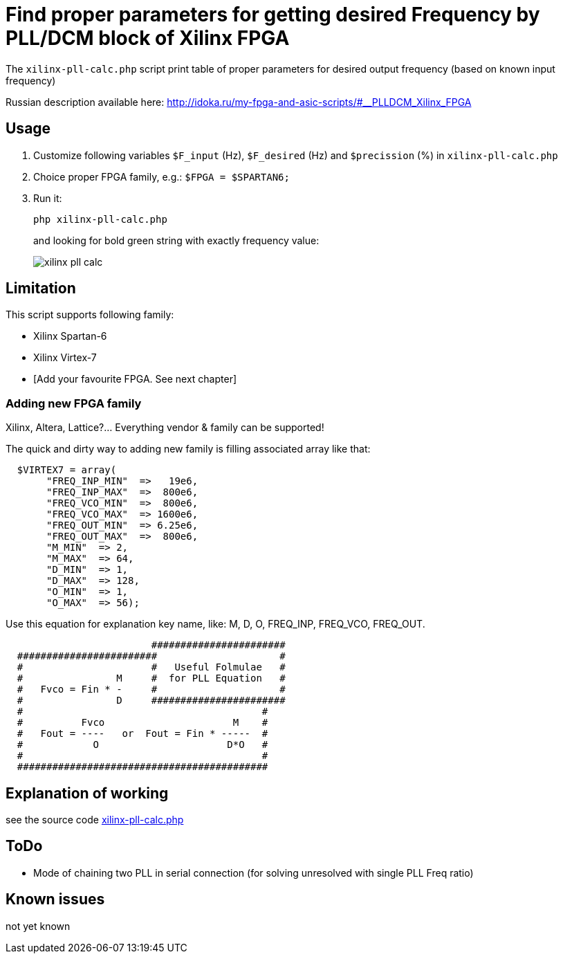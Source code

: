 = Find proper parameters for getting desired Frequency by PLL/DCM block of Xilinx FPGA

The `xilinx-pll-calc.php` script print table of proper parameters for desired output frequency (based on known input frequency)  

Russian description available here: http://idoka.ru/my-fpga-and-asic-scripts/#__PLLDCM_Xilinx_FPGA

== Usage

. Customize following variables `$F_input` (Hz), `$F_desired` (Hz) and `$precission` (%) in `xilinx-pll-calc.php`
. Choice proper FPGA family, e.g.: `$FPGA = $SPARTAN6;`
. Run it:
+
```
php xilinx-pll-calc.php
```
+
and looking for bold green string with exactly frequency value:
+
image::/image/xilinx-pll-calc.png?raw=true[]

== Limitation

This script supports following family:

* Xilinx Spartan-6
* Xilinx Virtex-7
* [Add your favourite FPGA. See next chapter]


=== Adding new FPGA family

Xilinx, Altera, Lattice?... Everything vendor & family can be supported!

The quick and dirty way to adding new family is filling associated array like that:
```
  $VIRTEX7 = array(       
       "FREQ_INP_MIN"  =>   19e6,
       "FREQ_INP_MAX"  =>  800e6,
       "FREQ_VCO_MIN"  =>  800e6,
       "FREQ_VCO_MAX"  => 1600e6,
       "FREQ_OUT_MIN"  => 6.25e6,
       "FREQ_OUT_MAX"  =>  800e6,
       "M_MIN"  => 2,
       "M_MAX"  => 64,
       "D_MIN"  => 1,
       "D_MAX"  => 128,
       "O_MIN"  => 1,
       "O_MAX"  => 56);
```

Use this equation for explanation key name, like: M, D, O, FREQ_INP, FREQ_VCO, FREQ_OUT.
```
                         #######################
  ########################                     #
  #                      #   Useful Folmulae   #
  #                M     #  for PLL Equation   #  
  #   Fvco = Fin * -     #                     #  
  #                D     #######################
  #                                         #
  #          Fvco                      M    #
  #   Fout = ----   or  Fout = Fin * -----  # 
  #            O                      D*O   #
  #                                         #
  ###########################################
```


== Explanation of working

see the source code link:xilinx-pll-calc.php[]

== ToDo

* Mode of chaining two PLL in serial connection (for solving unresolved with single PLL Freq ratio)

== Known issues

not yet known
